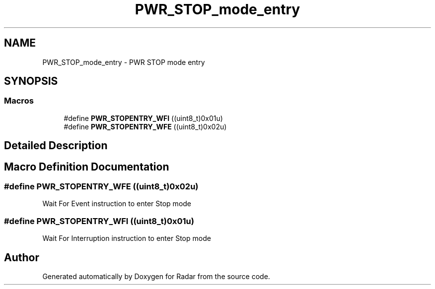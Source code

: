 .TH "PWR_STOP_mode_entry" 3 "Version 1.0.0" "Radar" \" -*- nroff -*-
.ad l
.nh
.SH NAME
PWR_STOP_mode_entry \- PWR STOP mode entry
.SH SYNOPSIS
.br
.PP
.SS "Macros"

.in +1c
.ti -1c
.RI "#define \fBPWR_STOPENTRY_WFI\fP   ((uint8_t)0x01u)"
.br
.ti -1c
.RI "#define \fBPWR_STOPENTRY_WFE\fP   ((uint8_t)0x02u)"
.br
.in -1c
.SH "Detailed Description"
.PP 

.SH "Macro Definition Documentation"
.PP 
.SS "#define PWR_STOPENTRY_WFE   ((uint8_t)0x02u)"
Wait For Event instruction to enter Stop mode 
.br
 
.SS "#define PWR_STOPENTRY_WFI   ((uint8_t)0x01u)"
Wait For Interruption instruction to enter Stop mode 
.SH "Author"
.PP 
Generated automatically by Doxygen for Radar from the source code\&.
